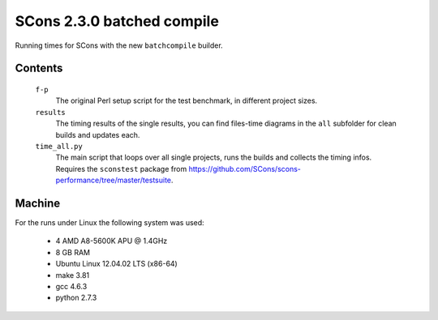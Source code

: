 ###########################
SCons 2.3.0 batched compile
###########################

Running times for SCons with the new ``batchcompile`` builder.

Contents
########

    ``f-p``
        The original Perl setup script for the test benchmark, in
        different project sizes.
    ``results``
        The timing results of the single results, you can find
        files-time diagrams in the ``all`` subfolder for clean
        builds and updates each.
    ``time_all.py``
        The main script that loops over all single projects, runs
        the builds and collects the timing infos.
        Requires the ``sconstest`` package from
        https://github.com/SCons/scons-performance/tree/master/testsuite. 

Machine
#######

For the runs under Linux the following system was used:

  * 4 AMD A8-5600K APU @ 1.4GHz
  * 8 GB RAM
  * Ubuntu Linux 12.04.02 LTS (x86-64)
  * make 3.81
  * gcc 4.6.3
  * python 2.7.3

